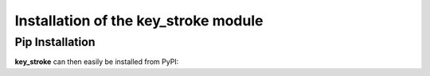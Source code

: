 Installation of the key_stroke module
=====================================


Pip Installation
----------------


**key_stroke** can then easily be installed from PyPI:

.. tab:: Linux

   .. code-block:: bash

      pip install ./key_stroke-<release>-py3-none-any.whl
      
      pip install ./key_stroke-1.0.0-py3-none-any.whl
   
.. tab:: Max OSX

   .. code-block:: bash

      pip install ./key_stroke-<release>-py3-none-any.whl
      
      pip install ./key_stroke-1.0.0-py3-none-any.whl
   
.. tab:: Windows

   .. code-block:: bash

      python3 -m pip install key_stroke-<release>-py3-none-any.whl
      
      python3 -m pip install key_stroke-1.0.0-py3-none-any.whl

